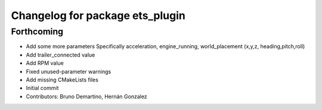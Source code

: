 ^^^^^^^^^^^^^^^^^^^^^^^^^^^^^^^^
Changelog for package ets_plugin
^^^^^^^^^^^^^^^^^^^^^^^^^^^^^^^^

Forthcoming
-----------
* Add some more parameters
  Specifically acceleration, engine_running, world_placement (x,y,z,
  heading,pitch,roll)
* Add trailer_connected value
* Add RPM value
* Fixed unused-parameter warnings
* Add missing CMakeLists files
* Initial commit
* Contributors: Bruno Demartino, Hernán Gonzalez
